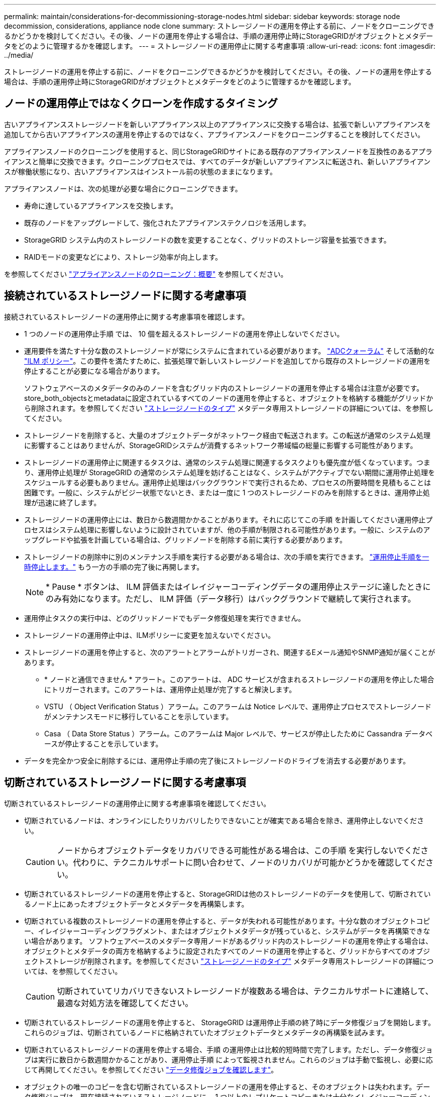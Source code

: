 ---
permalink: maintain/considerations-for-decommissioning-storage-nodes.html 
sidebar: sidebar 
keywords: storage node decommission, considerations, appliance node clone 
summary: ストレージノードの運用を停止する前に、ノードをクローニングできるかどうかを検討してください。その後、ノードの運用を停止する場合は、手順の運用停止時にStorageGRIDがオブジェクトとメタデータをどのように管理するかを確認します。 
---
= ストレージノードの運用停止に関する考慮事項
:allow-uri-read: 
:icons: font
:imagesdir: ../media/


[role="lead"]
ストレージノードの運用を停止する前に、ノードをクローニングできるかどうかを検討してください。その後、ノードの運用を停止する場合は、手順の運用停止時にStorageGRIDがオブジェクトとメタデータをどのように管理するかを確認します。



== ノードの運用停止ではなくクローンを作成するタイミング

古いアプライアンスストレージノードを新しいアプライアンス以上のアプライアンスに交換する場合は、拡張で新しいアプライアンスを追加してから古いアプライアンスの運用を停止するのではなく、アプライアンスノードをクローニングすることを検討してください。

アプライアンスノードのクローニングを使用すると、同じStorageGRIDサイトにある既存のアプライアンスノードを互換性のあるアプライアンスと簡単に交換できます。クローニングプロセスでは、すべてのデータが新しいアプライアンスに転送され、新しいアプライアンスが稼働状態になり、古いアプライアンスはインストール前の状態のままになります。

アプライアンスノードは、次の処理が必要な場合にクローニングできます。

* 寿命に達しているアプライアンスを交換します。
* 既存のノードをアップグレードして、強化されたアプライアンステクノロジを活用します。
* StorageGRID システム内のストレージノードの数を変更することなく、グリッドのストレージ容量を拡張できます。
* RAIDモードの変更などにより、ストレージ効率が向上します。


を参照してください https://docs.netapp.com/us-en/storagegrid-appliances/commonhardware/how-appliance-node-cloning-works.html["アプライアンスノードのクローニング：概要"^] を参照してください。



== 接続されているストレージノードに関する考慮事項

接続されているストレージノードの運用停止に関する考慮事項を確認します。

* 1 つのノードの運用停止手順 では、 10 個を超えるストレージノードの運用を停止しないでください。
* 運用要件を満たす十分な数のストレージノードが常にシステムに含まれている必要があります。 link:understanding-adc-service-quorum.html["ADCクォーラム"] そして活動的な link:reviewing-ilm-policy-and-storage-configuration.html["ILM ポリシー"]。この要件を満たすために、拡張処理で新しいストレージノードを追加してから既存のストレージノードの運用を停止することが必要になる場合があります。
+
ソフトウェアベースのメタデータのみのノードを含むグリッド内のストレージノードの運用を停止する場合は注意が必要です。store_both_objectsとmetadataに設定されているすべてのノードの運用を停止すると、オブジェクトを格納する機能がグリッドから削除されます。を参照してください link:../primer/what-storage-node-is.html#types-of-storage-nodes["ストレージノードのタイプ"] メタデータ専用ストレージノードの詳細については、を参照してください。

* ストレージノードを削除すると、大量のオブジェクトデータがネットワーク経由で転送されます。この転送が通常のシステム処理に影響することはありませんが、StorageGRIDシステムが消費するネットワーク帯域幅の総量に影響する可能性があります。
* ストレージノードの運用停止に関連するタスクは、通常のシステム処理に関連するタスクよりも優先度が低くなっています。つまり、運用停止処理が StorageGRID の通常のシステム処理を妨げることはなく、システムがアクティブでない期間に運用停止処理をスケジュールする必要もありません。運用停止処理はバックグラウンドで実行されるため、プロセスの所要時間を見積もることは困難です。一般に、システムがビジー状態でないとき、または一度に 1 つのストレージノードのみを削除するときは、運用停止処理が迅速に終了します。
* ストレージノードの運用停止には、数日から数週間かかることがあります。それに応じてこの手順 を計画してください運用停止プロセスはシステム処理に影響しないように設計されていますが、他の手順が制限される可能性があります。一般に、システムのアップグレードや拡張を計画している場合は、グリッドノードを削除する前に実行する必要があります。
* ストレージノードの削除中に別のメンテナンス手順を実行する必要がある場合は、次の手順を実行できます。
link:pausing-and-resuming-decommission-process-for-storage-nodes.html["運用停止手順を一時停止します。"] もう一方の手順の完了後に再開します。
+

NOTE: * Pause * ボタンは、 ILM 評価またはイレイジャーコーディングデータの運用停止ステージに達したときにのみ有効になります。ただし、 ILM 評価（データ移行）はバックグラウンドで継続して実行されます。

* 運用停止タスクの実行中は、どのグリッドノードでもデータ修復処理を実行できません。
* ストレージノードの運用停止中は、ILMポリシーに変更を加えないでください。
* ストレージノードの運用を停止すると、次のアラートとアラームがトリガーされ、関連するEメール通知やSNMP通知が届くことがあります。
+
** * ノードと通信できません * アラート。このアラートは、 ADC サービスが含まれるストレージノードの運用を停止した場合にトリガーされます。このアラートは、運用停止処理が完了すると解決します。
** VSTU （ Object Verification Status ）アラーム。このアラームは Notice レベルで、運用停止プロセスでストレージノードがメンテナンスモードに移行していることを示しています。
** Casa （ Data Store Status ）アラーム。このアラームは Major レベルで、サービスが停止したために Cassandra データベースが停止することを示しています。


* データを完全かつ安全に削除するには、運用停止手順の完了後にストレージノードのドライブを消去する必要があります。




== 切断されているストレージノードに関する考慮事項

切断されているストレージノードの運用停止に関する考慮事項を確認してください。

* 切断されているノードは、オンラインにしたりリカバリしたりできないことが確実である場合を除き、運用停止しないでください。
+

CAUTION: ノードからオブジェクトデータをリカバリできる可能性がある場合は、この手順 を実行しないでください。代わりに、テクニカルサポートに問い合わせて、ノードのリカバリが可能かどうかを確認してください。

* 切断されているストレージノードの運用を停止すると、StorageGRIDは他のストレージノードのデータを使用して、切断されているノード上にあったオブジェクトデータとメタデータを再構築します。
* 切断されている複数のストレージノードの運用を停止すると、データが失われる可能性があります。十分な数のオブジェクトコピー、イレイジャーコーディングフラグメント、またはオブジェクトメタデータが残っていると、システムがデータを再構築できない場合があります。  ソフトウェアベースのメタデータ専用ノードがあるグリッド内のストレージノードの運用を停止する場合は、オブジェクトとメタデータの両方を格納するように設定されたすべてのノードの運用を停止すると、グリッドからすべてのオブジェクトストレージが削除されます。を参照してください link:../primer/what-storage-node-is.html#types-of-storage-nodes["ストレージノードのタイプ"] メタデータ専用ストレージノードの詳細については、を参照してください。
+

CAUTION: 切断されていてリカバリできないストレージノードが複数ある場合は、テクニカルサポートに連絡して、最適な対処方法を確認してください。

* 切断されているストレージノードの運用を停止すると、 StorageGRID は運用停止手順の終了時にデータ修復ジョブを開始します。これらのジョブは、切断されているノードに格納されていたオブジェクトデータとメタデータの再構築を試みます。
* 切断されているストレージノードの運用を停止する場合、手順 の運用停止は比較的短時間で完了します。ただし、データ修復ジョブは実行に数日から数週間かかることがあり、運用停止手順 によって監視されません。これらのジョブは手動で監視し、必要に応じて再開してください。を参照してください link:checking-data-repair-jobs.html["データ修復ジョブを確認します"]。
* オブジェクトの唯一のコピーを含む切断されているストレージノードの運用を停止すると、そのオブジェクトは失われます。データ修復ジョブは、現在接続されているストレージノードに、 1 つ以上のレプリケートコピーまたは十分なイレイジャーコーディングフラグメントが含まれている場合のみ、オブジェクトを再構築してリカバリできます。

